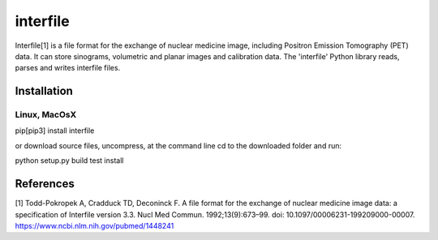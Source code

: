 ﻿=========
interfile
=========

Interfile[1] is a file format for the exchange of nuclear medicine image, including Positron Emission Tomography (PET) data. It can store sinograms, volumetric and planar images and calibration data. The 'interfile' Python library reads, parses and  writes interfile files. 

Installation
============

Linux, MacOsX
-------------

pip[pip3] install interfile

or download source files, uncompress, at the command line cd to the downloaded folder and run: 

python setup.py build test install 


References
==========
[1] Todd-Pokropek A, Cradduck TD, Deconinck F. A file format for the exchange of nuclear medicine image data: a specification of Interfile version 3.3. Nucl Med Commun. 1992;13(9):673–99. doi: 10.1097/00006231-199209000-00007. https://www.ncbi.nlm.nih.gov/pubmed/1448241
